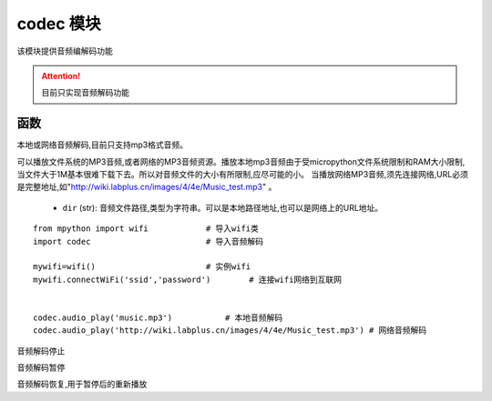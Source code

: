 .. _codec:

codec 模块
==========

该模块提供音频编解码功能

.. Attention:: 目前只实现音频解码功能

函数
----------

.. py:method:: codec.audio_play(dir)

本地或网络音频解码,目前只支持mp3格式音频。

可以播放文件系统的MP3音频,或者网络的MP3音频资源。播放本地mp3音频由于受micropython文件系统限制和RAM大小限制,当文件大于1M基本很难下载下去。所以对音频文件的大小有所限制,应尽可能的小。
当播放网络MP3音频,须先连接网络,URL必须是完整地址,如"http://wiki.labplus.cn/images/4/4e/Music_test.mp3" 。


    - ``dir`` (str): 音频文件路径,类型为字符串。可以是本地路径地址,也可以是网络上的URL地址。 

::


    from mpython import wifi            # 导入wifi类
    import codec                        # 导入音频解码

    mywifi=wifi()                       # 实例wifi
    mywifi.connectWiFi('ssid','password')        # 连接wifi网络到互联网


    codec.audio_play('music.mp3')           # 本地音频解码
    codec.audio_play('http://wiki.labplus.cn/images/4/4e/Music_test.mp3') # 网络音频解码



.. py:method:: codec.audio_stop()

音频解码停止

.. py:method:: codec.audio_pause()

音频解码暂停

.. py:method:: codec.audio_resume()

音频解码恢复,用于暂停后的重新播放
